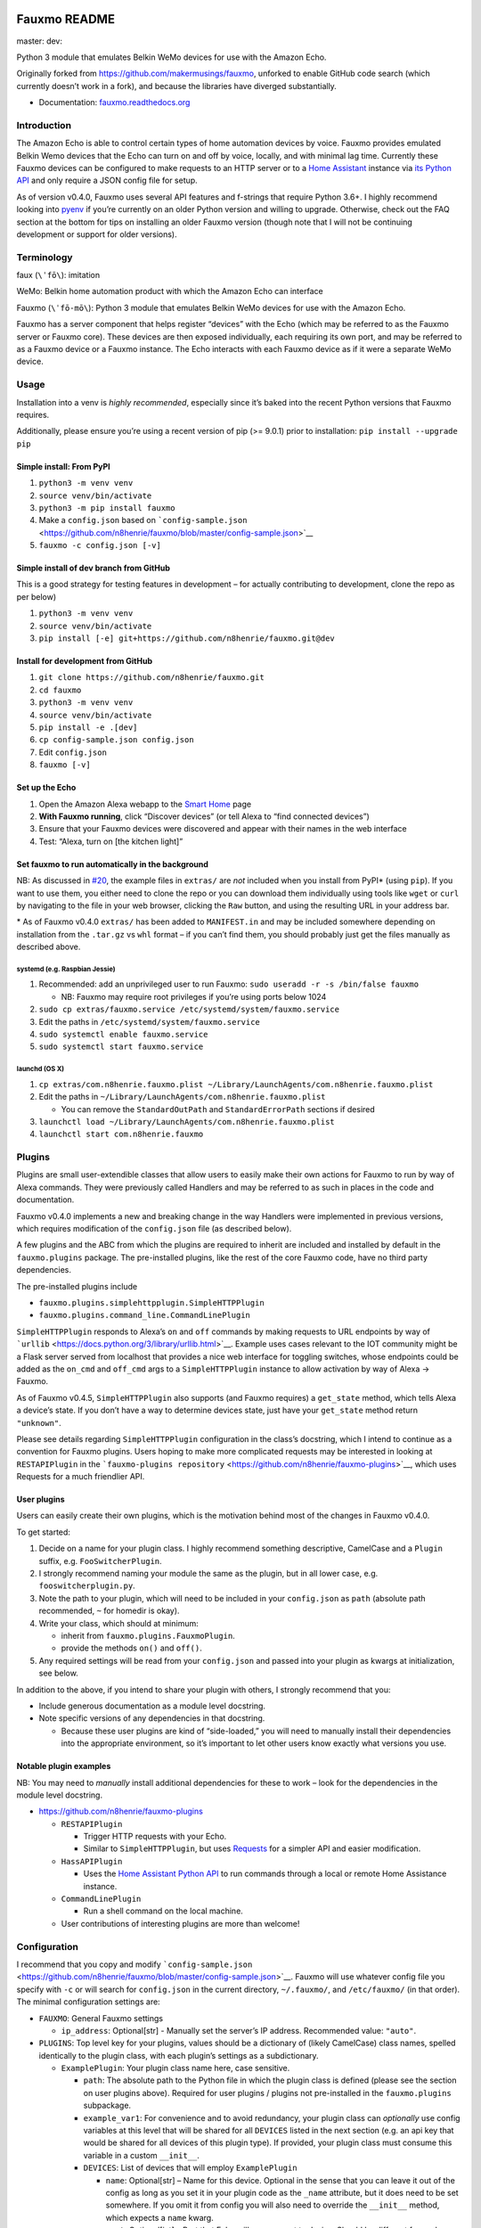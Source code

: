 Fauxmo README
=============

master: |master branch build status| dev: |dev branch build status|

Python 3 module that emulates Belkin WeMo devices for use with the
Amazon Echo.

Originally forked from https://github.com/makermusings/fauxmo, unforked
to enable GitHub code search (which currently doesn’t work in a fork),
and because the libraries have diverged substantially.

-  Documentation:
   `fauxmo.readthedocs.org <https://fauxmo.readthedocs.org>`__

Introduction
------------

The Amazon Echo is able to control certain types of home automation
devices by voice. Fauxmo provides emulated Belkin Wemo devices that the
Echo can turn on and off by voice, locally, and with minimal lag time.
Currently these Fauxmo devices can be configured to make requests to an
HTTP server or to a `Home Assistant <https://home-assistant.io>`__
instance via `its Python
API <https://home-assistant.io/developers/python_api/>`__ and only
require a JSON config file for setup.

As of version v0.4.0, Fauxmo uses several API features and f-strings
that require Python 3.6+. I highly recommend looking into
`pyenv <https://github.com/pyenv/pyenv>`__ if you’re currently on an
older Python version and willing to upgrade. Otherwise, check out the
FAQ section at the bottom for tips on installing an older Fauxmo version
(though note that I will not be continuing development or support for
older versions).

Terminology
-----------

faux (``\ˈfō\``): imitation

WeMo: Belkin home automation product with which the Amazon Echo can
interface

Fauxmo (``\ˈfō-mō\``): Python 3 module that emulates Belkin WeMo devices
for use with the Amazon Echo.

Fauxmo has a server component that helps register “devices” with the
Echo (which may be referred to as the Fauxmo server or Fauxmo core).
These devices are then exposed individually, each requiring its own
port, and may be referred to as a Fauxmo device or a Fauxmo instance.
The Echo interacts with each Fauxmo device as if it were a separate WeMo
device.

Usage
-----

Installation into a venv is *highly recommended*, especially since it’s
baked into the recent Python versions that Fauxmo requires.

Additionally, please ensure you’re using a recent version of pip (>=
9.0.1) prior to installation: ``pip install --upgrade pip``

Simple install: From PyPI
~~~~~~~~~~~~~~~~~~~~~~~~~

1. ``python3 -m venv venv``
2. ``source venv/bin/activate``
3. ``python3 -m pip install fauxmo``
4. Make a ``config.json`` based on
   ```config-sample.json`` <https://github.com/n8henrie/fauxmo/blob/master/config-sample.json>`__
5. ``fauxmo -c config.json [-v]``

Simple install of dev branch from GitHub
~~~~~~~~~~~~~~~~~~~~~~~~~~~~~~~~~~~~~~~~

This is a good strategy for testing features in development – for
actually contributing to development, clone the repo as per below)

1. ``python3 -m venv venv``
2. ``source venv/bin/activate``
3. ``pip install [-e] git+https://github.com/n8henrie/fauxmo.git@dev``

Install for development from GitHub
~~~~~~~~~~~~~~~~~~~~~~~~~~~~~~~~~~~

1. ``git clone https://github.com/n8henrie/fauxmo.git``
2. ``cd fauxmo``
3. ``python3 -m venv venv``
4. ``source venv/bin/activate``
5. ``pip install -e .[dev]``
6. ``cp config-sample.json config.json``
7. Edit ``config.json``
8. ``fauxmo [-v]``

Set up the Echo
~~~~~~~~~~~~~~~

1. Open the Amazon Alexa webapp to the `Smart
   Home <http://alexa.amazon.com/#smart-home>`__ page
2. **With Fauxmo running**, click “Discover devices” (or tell Alexa to
   “find connected devices”)
3. Ensure that your Fauxmo devices were discovered and appear with their
   names in the web interface
4. Test: “Alexa, turn on [the kitchen light]”

Set fauxmo to run automatically in the background
~~~~~~~~~~~~~~~~~~~~~~~~~~~~~~~~~~~~~~~~~~~~~~~~~

NB: As discussed in
`#20 <https://github.com/n8henrie/fauxmo/issues/20>`__, the example
files in ``extras/`` are *not* included when you install from PyPI\*
(using ``pip``). If you want to use them, you either need to clone the
repo or you can download them individually using tools like ``wget`` or
``curl`` by navigating to the file in your web browser, clicking the
``Raw`` button, and using the resulting URL in your address bar.

\* As of Fauxmo v0.4.0 ``extras/`` has been added to ``MANIFEST.in`` and
may be included somewhere depending on installation from the ``.tar.gz``
vs ``whl`` format – if you can’t find them, you should probably just get
the files manually as described above.

systemd (e.g. Raspbian Jessie)
^^^^^^^^^^^^^^^^^^^^^^^^^^^^^^

1. Recommended: add an unprivileged user to run Fauxmo:
   ``sudo useradd -r -s /bin/false fauxmo``

   -  NB: Fauxmo may require root privileges if you’re using ports below
      1024

2. ``sudo cp extras/fauxmo.service /etc/systemd/system/fauxmo.service``
3. Edit the paths in ``/etc/systemd/system/fauxmo.service``
4. ``sudo systemctl enable fauxmo.service``
5. ``sudo systemctl start fauxmo.service``

launchd (OS X)
^^^^^^^^^^^^^^

1. ``cp extras/com.n8henrie.fauxmo.plist ~/Library/LaunchAgents/com.n8henrie.fauxmo.plist``
2. Edit the paths in
   ``~/Library/LaunchAgents/com.n8henrie.fauxmo.plist``

   -  You can remove the ``StandardOutPath`` and ``StandardErrorPath``
      sections if desired

3. ``launchctl load ~/Library/LaunchAgents/com.n8henrie.fauxmo.plist``
4. ``launchctl start com.n8henrie.fauxmo``

Plugins
-------

Plugins are small user-extendible classes that allow users to easily
make their own actions for Fauxmo to run by way of Alexa commands. They
were previously called Handlers and may be referred to as such in places
in the code and documentation.

Fauxmo v0.4.0 implements a new and breaking change in the way Handlers
were implemented in previous versions, which requires modification of
the ``config.json`` file (as described below).

A few plugins and the ABC from which the plugins are required to inherit
are included and installed by default in the ``fauxmo.plugins`` package.
The pre-installed plugins, like the rest of the core Fauxmo code, have
no third party dependencies.

The pre-installed plugins include

-  ``fauxmo.plugins.simplehttpplugin.SimpleHTTPPlugin``
-  ``fauxmo.plugins.command_line.CommandLinePlugin``

``SimpleHTTPPlugin`` responds to Alexa’s ``on`` and ``off`` commands by
making requests to URL endpoints by way of
```urllib`` <https://docs.python.org/3/library/urllib.html>`__. Example
uses cases relevant to the IOT community might be a Flask server served
from localhost that provides a nice web interface for toggling switches,
whose endpoints could be added as the ``on_cmd`` and ``off_cmd`` args to
a ``SimpleHTTPPlugin`` instance to allow activation by way of Alexa ->
Fauxmo.

As of Fauxmo v0.4.5, ``SimpleHTTPPlugin`` also supports (and Fauxmo
requires) a ``get_state`` method, which tells Alexa a device’s state. If
you don’t have a way to determine devices state, just have your
``get_state`` method return ``"unknown"``.

Please see details regarding ``SimpleHTTPPlugin`` configuration in the
class’s docstring, which I intend to continue as a convention for Fauxmo
plugins. Users hoping to make more complicated requests may be
interested in looking at ``RESTAPIPlugin`` in the
```fauxmo-plugins repository`` <https://github.com/n8henrie/fauxmo-plugins>`__,
which uses Requests for a much friendlier API.

User plugins
~~~~~~~~~~~~

Users can easily create their own plugins, which is the motivation
behind most of the changes in Fauxmo v0.4.0.

To get started:

1. Decide on a name for your plugin class. I highly recommend something
   descriptive, CamelCase and a ``Plugin`` suffix, e.g.
   ``FooSwitcherPlugin``.
2. I strongly recommend naming your module the same as the plugin, but
   in all lower case, e.g. ``fooswitcherplugin.py``.
3. Note the path to your plugin, which will need to be included in your
   ``config.json`` as ``path`` (absolute path recommended, ``~`` for
   homedir is okay).
4. Write your class, which should at minimum:

   -  inherit from ``fauxmo.plugins.FauxmoPlugin``.
   -  provide the methods ``on()`` and ``off()``.

5. Any required settings will be read from your ``config.json`` and
   passed into your plugin as kwargs at initialization, see below.

In addition to the above, if you intend to share your plugin with
others, I strongly recommend that you:

-  Include generous documentation as a module level docstring.
-  Note specific versions of any dependencies in that docstring.

   -  Because these user plugins are kind of “side-loaded,” you will
      need to manually install their dependencies into the appropriate
      environment, so it’s important to let other users know exactly
      what versions you use.

Notable plugin examples
~~~~~~~~~~~~~~~~~~~~~~~

NB: You may need to *manually* install additional dependencies for these
to work – look for the dependencies in the module level docstring.

-  https://github.com/n8henrie/fauxmo-plugins

   -  ``RESTAPIPlugin``

      -  Trigger HTTP requests with your Echo.
      -  Similar to ``SimpleHTTPPlugin``, but uses
         `Requests <https://github.com/kennethreitz/requests>`__ for a
         simpler API and easier modification.

   -  ``HassAPIPlugin``

      -  Uses the `Home Assistant Python
         API <https://home-assistant.io/developers/python_api/>`__ to
         run commands through a local or remote Home Assistance
         instance.

   -  ``CommandLinePlugin``

      -  Run a shell command on the local machine.

   -  User contributions of interesting plugins are more than welcome!

Configuration
-------------

I recommend that you copy and modify
```config-sample.json`` <https://github.com/n8henrie/fauxmo/blob/master/config-sample.json>`__.
Fauxmo will use whatever config file you specify with ``-c`` or will
search for ``config.json`` in the current directory, ``~/.fauxmo/``, and
``/etc/fauxmo/`` (in that order). The minimal configuration settings
are:

-  ``FAUXMO``: General Fauxmo settings

   -  ``ip_address``: Optional[str] - Manually set the server’s IP
      address. Recommended value: ``"auto"``.

-  ``PLUGINS``: Top level key for your plugins, values should be a
   dictionary of (likely CamelCase) class names, spelled identically to
   the plugin class, with each plugin’s settings as a subdictionary.

   -  ``ExamplePlugin``: Your plugin class name here, case sensitive.

      -  ``path``: The absolute path to the Python file in which the
         plugin class is defined (please see the section on user plugins
         above). Required for user plugins / plugins not pre-installed
         in the ``fauxmo.plugins`` subpackage.
      -  ``example_var1``: For convenience and to avoid redundancy, your
         plugin class can *optionally* use config variables at this
         level that will be shared for all ``DEVICES`` listed in the
         next section (e.g. an api key that would be shared for all
         devices of this plugin type). If provided, your plugin class
         must consume this variable in a custom ``__init__``.
      -  ``DEVICES``: List of devices that will employ ``ExamplePlugin``

         -  ``name``: Optional[str] – Name for this device. Optional in
            the sense that you can leave it out of the config as long as
            you set it in your plugin code as the ``_name`` attribute,
            but it does need to be set somewhere. If you omit it from
            config you will also need to override the ``__init__``
            method, which expects a ``name`` kwarg.
         -  ``port``: Optional[int] – Port that Echo will use connect to
            device. Should be different for each device, Fauxmo will
            attempt to set automatically if absent from config. NB: Like
            ``name``, you can choose to set manually in your plugin code
            by overriding the ``_port`` attribute (and the ``__init__``
            method, which expects a ``port`` kwarg otherwise).
         -  ``example_var2``: Config variables for individual Fauxmo
            devices can go here if needed (e.g. the URL that should be
            triggered when a device is activated). Again, your plugin
            class will need to consume them in a custom ``__init__``.

Each user plugin should describe its required configuration in its
module-level docstring. The only required config variables for all
plugins is ``DEVICES``, which is a ``List[dict]`` of configuration
variables for each device of that plugin type. Under ``DEVICES`` it is a
good idea to set a fixed, high, free ``port`` for each device, but if
you don’t set one, Fauxmo will try to pick a reasonable port
automatically (though it will change for each run).

Please see
```config-sample`` <https://github.com/n8henrie/fauxmo/blob/master/config-sample.json>`__
for a more concrete idea of the structure of the config file, using the
built-in ``SimpleHTTPPlugin`` for demonstration purposes. Below is a
description of the kwargs that ``SimpleHTTPPlugin`` accepts.

-  ``name``: What you want to call the device (how to activate by Echo)
-  ``port``: Port the Fauxmo device will run on
-  ``on_cmd``: str – URL that should be requested to turn device on.
-  ``off_cmd``: str – URL that should be requested to turn device off.
-  ``state_cmd``: str – URL that should be requested to query device
   state
-  ``method`` / ``state_method``: Optional[str] = GET – GET, POST, PUT,
   etc.
-  ``headers``: Optional[dict] – Extra headers
-  ``on_data`` / ``off_data`` / ``state_data``: Optional[dict] – POST
   data
-  ``state_response_on`` / ``state_response_off``: str – If this string
   is in contained in the response from ``state_cmd``, then the devices
   is ``on`` or ``off``, respectively
-  ``user`` / ``password``: Optional[str] – Enables HTTP authentication
   (basic or digest only)

Security considerations
-----------------------

Because Fauxmo v0.4.0+ loads any user plugin specified in their config,
it will run untested and potentially unsafe code. If an intruder were to
have write access to your ``config.json``, they could cause you all
kinds of trouble. Then again, if they already have write access to your
computer, you probably have bigger problems. Consider making your
config.json ``0600`` for your user, or perhaps
``0644 root:YourFauxmoUser``. Use Fauxmo at your own risk, with or
without user plugins.

Troubleshooting / FAQ
---------------------

Your first step in troubleshooting should probably be to “forget all
devices” (which as been removed from the iOS app but is still available
at `alexa.amazon.com <https://alexa.amazon.com>`__), re-discover
devices, and make sure to refresh your device list (e.g. pull down on
the “devices” tab in the iOS app, or just close out the app completely
and re-open).

-  How can I increase my logging verbosity?

   -  ``-v[vv]``
   -  ``-vv`` (``logging.INFO``) is a good place to start when debugging

-  How can I ensure my config is valid JSON?

   -  ``python -m json.tool < config.json``
   -  Use ``jsonlint`` or one of numerous online tools

-  How can I install an older / specific version of Fauxmo?

   -  Install from a tag:

      -  ``pip install git+git://github.com/n8henrie/fauxmo.git@v0.1.11``

   -  Install from a specific commit:

      -  ``pip install git+git://github.com/n8henrie/fauxmo.git@d877c513ad45cbbbd77b1b83e7a2f03bf0004856``

-  Where can I get more information on how the Echo interacts with
   devices like Fauxmo?

   -  Check out
      ```protocol_notes.md`` <https://github.com/n8henrie/fauxmo/blob/master/protocol_notes.md>`__

-  Does Fauxmo work with non-Echo emulators like Alexa AVS or
   Echoism.io?

   -  `Apparently not. <https://github.com/n8henrie/fauxmo/issues/22>`__

Installing Python 3.6 with `pyenv <https://github.com/pyenv/pyenv>`__
~~~~~~~~~~~~~~~~~~~~~~~~~~~~~~~~~~~~~~~~~~~~~~~~~~~~~~~~~~~~~~~~~~~~~

.. code:: bash

    sudo install -o $(whoami) -g $(whoami) -d /opt/pyenv
    git clone https://github.com/yyuu/pyenv /opt/pyenv
    echo 'export PYENV_ROOT="/opt/pyenv"' >> ~/.bashrc
    echo 'export PATH="$PYENV_ROOT/bin:$PATH"' >> ~/.bashrc
    echo 'eval "$(pyenv init -)"' >> ~/.bashrc
    source ~/.bashrc
    pyenv install 3.6.1

You can then install Fauxmo into Python 3.6 in a few ways, including:

.. code:: bash

    # Install with pip
    "$(pyenv root)"/versions/3.6.1/bin/python3.6 -m pip install fauxmo

    # Show full path to fauxmo console script
    pyenv which fauxmo

    # Run with included console script
    fauxmo -c /path/to/config.json -vvv

    # I recommend using the full path for use in start scripts (e.g. systemd, cron)
    "$(pyenv root)"/versions/3.6.1/bin/fauxmo -c /path/to/config.json -vvv

    # Alternatively, this also works (after `pip install`)
    "$(pyenv root)"/versions/3.6.1/bin/python3.6 -m fauxmo.cli -c config.json -vvv

Acknowledgements / Reading List
-------------------------------

-  Tremendous thanks to @makermusings for `the original version of
   Fauxmo <https://github.com/makermusings/fauxmo>`__!

   -  Also thanks to @DoWhileGeek for commits towards Python 3
      compatibility

-  http://www.makermusings.com/2015/07/13/amazon-echo-and-home-automation
-  http://www.makermusings.com/2015/07/18/virtual-wemo-code-for-amazon-echo
-  http://hackaday.com/2015/07/16/how-to-make-amazon-echo-control-fake-wemo-devices
-  https://developer.amazon.com/appsandservices/solutions/alexa/alexa-skills-kit
-  https://en.wikipedia.org/wiki/Universal_Plug_and_Play
-  http://www.makermusings.com/2015/07/19/home-automation-with-amazon-echo-apps-part-1
-  http://www.makermusings.com/2015/08/22/home-automation-with-amazon-echo-apps-part-2

.. |master branch build status| image:: https://travis-ci.org/n8henrie/fauxmo.svg?branch=master
   :target: https://travis-ci.org/n8henrie/fauxmo/branches
.. |dev branch build status| image:: https://travis-ci.org/n8henrie/fauxmo.svg?branch=dev
   :target: https://travis-ci.org/n8henrie/fauxmo/branches


`Changelog <https://keepachangelog.com>`__
==========================================

Will not contain minor changes – feel free to look through ``git log``
for more detail.

v0.4.5 :: 20171114
------------------

-  Support new GetBinaryState command (fixes n8henrie/fauxmo#31)

v0.4.3 :: 20170914
------------------

-  Add ``--version`` to cli
-  Add ``python_requires`` specifier to ``setup.py``
-  Bind to specific address in ``make_udp_sock`` (``fauxmo.utils``),
   seems to fix some intermittent failing tests on MacOS.

v0.4.2 :: 20170601
------------------

-  Add additional linters to tests
-  Set reuseaddr and reuseport before binding socket

v0.4.0 :: 20170402
------------------

-  Rename handlers to plugins
-  Add interface for user plugins
-  Add type hints
-  Require Python 3.6
-  Eliminate third party dependencies
-  Make sure to close connection when plugin commands fail / return
   False

v0.3.3 :: 20160722
------------------

-  Added compatibility for ``rollershutter`` to ``handlers.hass``
-  Changed ``handlers.hass`` to send values from a dict to make addition
   of new services easier in the future

v0.3.2 :: 20160419
------------------

-  Update SSDPServer to ``setsockopt`` to permit receiving multicast
   broadcasts
-  ``sock`` kwarg to ``create_datagram_endpoint`` no longer necessary,
   restoring functionality to Python 3.4.0 - 3.4.3 (closes #6)
-  ``make_udp_sock()`` no longer necessary, removed from
   ``fauxmo.utils``
-  Tox and Travis configs switched to use Python 3.4.2 instead of 3.4.4
   (since 3.4.2 is the latest available in the default Raspbian Jessie
   repos)

v0.3.1 :: 20160415
------------------

-  Don’t decode the UDP multicast broadcasts (hopefully fixes #7)

   -  They might not be from the Echo and might cause a
      ``UnicodeDecodeError``
   -  Just search the bytes instead

-  Tests updated for this minor change

v0.3.0 :: 20160409
------------------

-  Fauxmo now uses asyncio and requires Python >= 3.4.4
-  *Extensive* changes to codebase
-  Handler classes renamed for PEP8 (capitalization)
-  Moved some general purpose functions to ``fauxmo.utils`` module
-  Both the UDP and TCP servers are now in ``fauxmo.protocols``
-  Added some rudimentary `pytest <http://pytest.org/latest>`__ tests
   including `tox <http://tox.readthedocs.org/en/latest>`__ and
   `Travis <https://travis-ci.org/>`__ support
-  Updated documentation on several classes

v0.2.0 :: 20160324
------------------

-  Add additional HTTP verbs and options to ``RestApiHandler`` and
   Indigo sample to config

   -  **NB:** Breaking change: ``json`` config variable now needs to be
      either ``on_json`` or ``off_json``

-  Make ``RestApiHandler`` DRYer with ``functools.partialmethod``
-  Add ``SO_REUSEPORT`` to ``upnp.py`` to make life easier on OS X

v0.1.11 :: 20160129
-------------------

-  Consolidate logger to ``__init__.py`` and import from there in other
   modules

v0.1.8 :: 20160129
------------------

-  Add the ability to manually specify the host IP address for cases
   when the auto detection isn’t working
   (https://github.com/n8henrie/fauxmo/issues/1)
-  Deprecated the ``DEBUG`` setting in ``config.json``. Just use
   ``-vvv`` from now on.

v0.1.6 :: 20160105
------------------

-  Fix for Linux not returning local IP

   -  restored method I had removed from Maker Musings original /
      pre-fork version not knowing it would introduce a bug where Linux
      returned 127.0.1.1 as local IP address

v0.1.4 :: 20150104
------------------

-  Fix default verbosity bug introduced in 1.1.3

v0.1.0 :: 20151231
------------------

-  Continue to convert to python3 code
-  Pulled in a few PRs by [@DoWhileGeek](https://github.com/DoWhileGeek)
   working towards python3 compatibility and improved devices naming
   with dictionary
-  Renamed a fair number of classes
-  Added kwargs to several class and function calls for clarity
-  Renamed several variables for clarity
-  Got rid of a few empty methods
-  Import devices from ``config.json`` and include a sample
-  Support ``POST``, headers, and json data in the RestApiHandler
-  Change old debug function to use logging module
-  Got rid of some unused dependencies
-  Moved license (MIT) info to LICENSE
-  Added argparse for future console scripts entry point
-  Added Home Assistant API handler class
-  Use “string”.format() instead of percent
-  Lots of other minor refactoring


